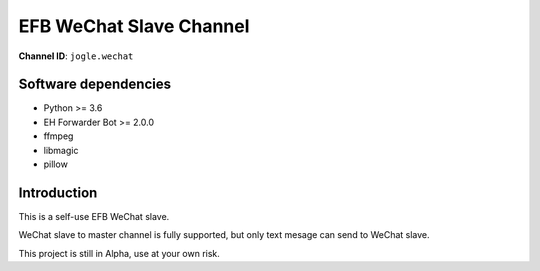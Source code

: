 ########################################################################
EFB WeChat Slave Channel
########################################################################

**Channel ID**: ``jogle.wechat``

*******************************************
Software dependencies
*******************************************

-  Python >= 3.6
-  EH Forwarder Bot >= 2.0.0
-  ffmpeg
-  libmagic
-  pillow

******************
Introduction
******************

This is a self-use EFB WeChat slave.

WeChat slave to master channel is fully supported, but only text mesage can send to WeChat slave.

This project is still in Alpha, use at your own risk.

